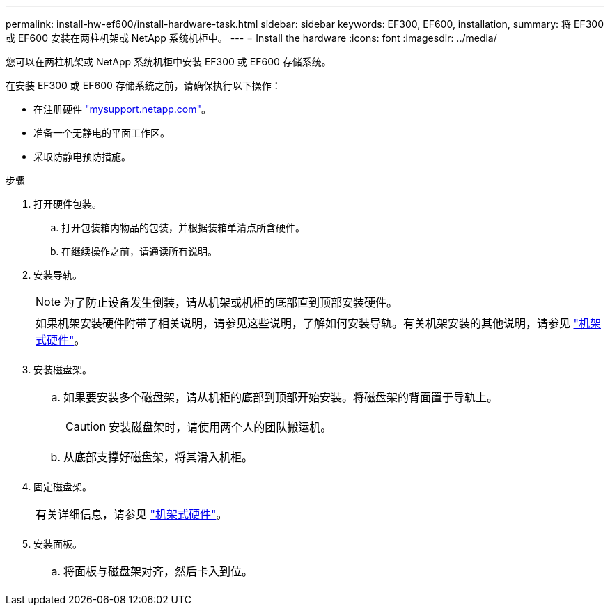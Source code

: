 ---
permalink: install-hw-ef600/install-hardware-task.html 
sidebar: sidebar 
keywords: EF300, EF600, installation, 
summary: 将 EF300 或 EF600 安装在两柱机架或 NetApp 系统机柜中。 
---
= Install the hardware
:icons: font
:imagesdir: ../media/


[role="lead"]
您可以在两柱机架或 NetApp 系统机柜中安装 EF300 或 EF600 存储系统。

在安装 EF300 或 EF600 存储系统之前，请确保执行以下操作：

* 在注册硬件 http://mysupport.netapp.com/["mysupport.netapp.com"^]。
* 准备一个无静电的平面工作区。
* 采取防静电预防措施。


.步骤
. 打开硬件包装。
+
.. 打开包装箱内物品的包装，并根据装箱单清点所含硬件。
.. 在继续操作之前，请通读所有说明。


. 安装导轨。
+

NOTE: 为了防止设备发生倒装，请从机架或机柜的底部直到顶部安装硬件。

+
|===


 a| 
如果机架安装硬件附带了相关说明，请参见这些说明，了解如何安装导轨。有关机架安装的其他说明，请参见 link:../rackmount-hardware.html["机架式硬件"]。



 a| 
image:../media/install_rails_inst-hw-ef600.png[""]

|===
. 安装磁盘架。
+
|===


 a| 
.. 如果要安装多个磁盘架，请从机柜的底部到顶部开始安装。将磁盘架的背面置于导轨上。
+

CAUTION: 安装磁盘架时，请使用两个人的团队搬运机。

.. 从底部支撑好磁盘架，将其滑入机柜。




 a| 
image:../media/install_ef600.png[""]

|===
. 固定磁盘架。
+
|===


 a| 
有关详细信息，请参见 link:../rackmount-hardware.html["机架式硬件"]。



 a| 
image:../media/secure_shelf_inst-hw-ef600.png[""]

|===
. 安装面板。
+
|===


 a| 
.. 将面板与磁盘架对齐，然后卡入到位。




 a| 
image:../media/install_faceplate_2_0_inst-hw-ef600.png[""]

|===

